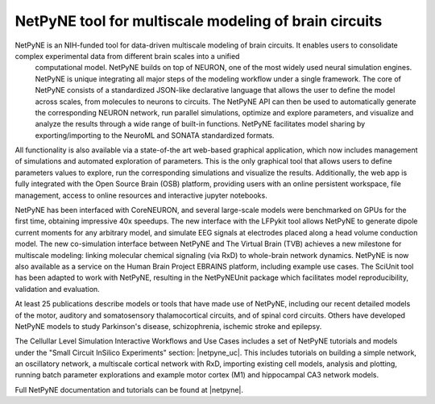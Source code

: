 .. _netpyne:

=======================================================================================
NetPyNE tool for multiscale modeling of brain circuits
=======================================================================================

NetPyNE is an NIH-funded tool for data-driven multiscale modeling of brain circuits. It enables users to consolidate complex experimental data from different brain scales into a unified
 computational model. NetPyNE builds on top of NEURON, one of the most widely used neural simulation engines. NetPyNE is unique integrating all major steps of the modeling workflow under 
 a single framework. The core of NetPyNE consists of a standardized JSON-like declarative language that allows the user to define the model across scales, from molecules to neurons to 
 circuits. The NetPyNE API can then be used to automatically generate the corresponding NEURON network, run parallel simulations, optimize and explore parameters, and visualize and 
 analyze the results through a wide range of built-in functions. NetPyNE facilitates model sharing by exporting/importing to the NeuroML and SONATA standardized formats. 

All functionality is also available via a state-of-the art web-based graphical application, which now includes management of simulations and automated exploration of parameters. This is 
the only graphical tool that allows users to define parameters values to explore, run the corresponding simulations and visualize the results. Additionally, the web app is fully 
integrated with the Open Source Brain (OSB) platform, providing users with an online persistent workspace, file management, access to online resources and interactive jupyter notebooks. 

NetPyNE has been interfaced with CoreNEURON, and several large-scale models were benchmarked on GPUs for the first time, obtaining impressive 40x speedups. The new interface with the 
LFPykit tool allows NetPyNE to generate dipole current moments for any arbitrary model, and simulate EEG signals at electrodes placed along a head volume conduction model. The new 
co-simulation interface between NetPyNE and The Virtual Brain (TVB) achieves a new milestone for multiscale modeling: linking molecular chemical signaling (via RxD) to whole-brain network 
dynamics. NetPyNE is now also available as a service on the Human Brain Project EBRAINS platform, including example use cases. The SciUnit tool has been adapted to work with NetPyNE, 
resulting in the NetPyNEUnit package which facilitates model reproducibility, validation and evaluation. 

At least 25 publications describe models or tools that have made use of NetPyNE, including our recent detailed models of the motor, auditory and somatosensory thalamocortical circuits, and of spinal cord circuits. Others have developed NetPyNE models to study Parkinson's disease, schizophrenia, ischemic stroke and epilepsy. 

The Cellullar Level Simulation Interactive Workflows and Use Cases includes a set of NetPyNE tutorials and models under the "Small Circuit InSilico Experiments" section: |netpyne_uc|. This includes tutorials on building a simple network, an oscillatory network, a multiscale cortical network with RxD, importing existing cell models, analysis and plotting, running batch parameter explorations and example motor cortex (M1) and hippocampal CA3 network models.   

Full NetPyNE documentation and tutorials can be found at |netpyne|.

.. |netpyne| raw:: html  

    <a href="https://netpyne.org/" target="_blank">NetPyNE</a>

.. |netpyne_uc| raw:: html  

    <a href="https://ebrains-cls-interactive.github.io/online-use-cases.html" target="_blank">Small Circuit In Silico Experiments</a>

